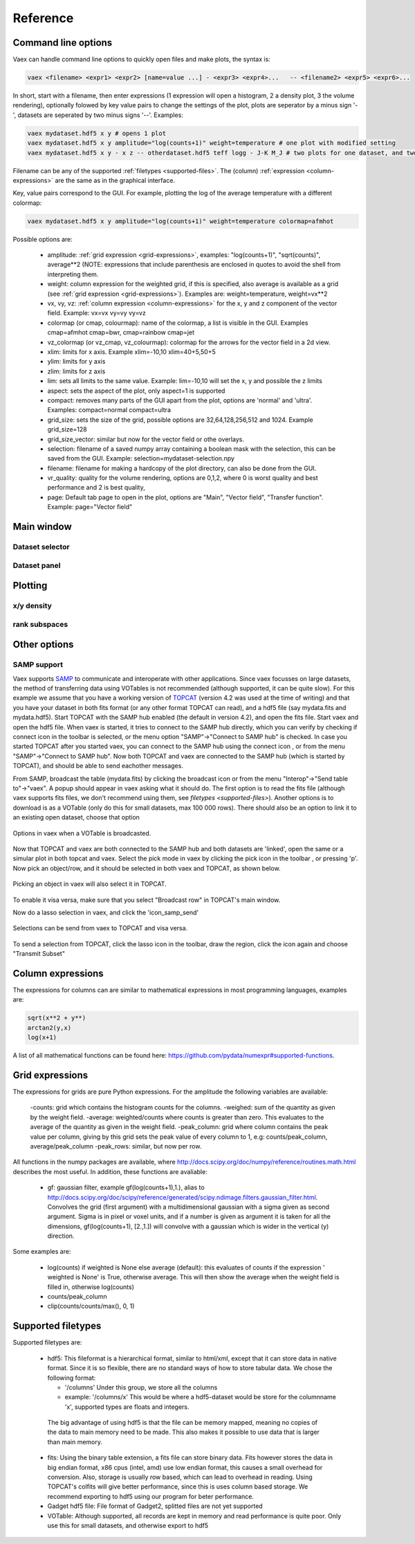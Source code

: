 Reference
=========

Command line options
--------------------

Vaex can handle command line options to quickly open files and make plots, the syntax is:

.. code-block:: python
	
	vaex <filename> <expr1> <expr2> [name=value ...] - <expr3> <expr4>... 	-- <filename2> <expr5> <expr6>... 


In short, start with a filename, then enter expressions (1 expression will open a histogram, 2 a density plot, 3 the volume rendering), optionally folowed by key value pairs to change the settings of the plot, plots are seperator by a minus sign '-', datasets are seperated by two minus signs '--'. Examples:

.. code-block:: python
	
	vaex mydataset.hdf5 x y # opens 1 plot
	vaex mydataset.hdf5 x y amplitude="log(counts+1)" weight=temperature # one plot with modified setting 
	vaex mydataset.hdf5 x y - x z -- otherdataset.hdf5 teff logg - J-K M_J # two plots for one dataset, and two for a different dataset

Filename can be any of the supported :ref:`filetypes <supported-files>`. The (column) :ref:`expression <column-expressions>` are the same as in the graphical interface.

Key, value pairs correspond to the GUI. For example, plotting the log of the average temperature with a different colormap:

.. code-block:: python

	vaex mydataset.hdf5 x y amplitude="log(counts+1)" weight=temperature colormap=afmhot

Possible options are:
 
 - amplitude: :ref:`grid expression <grid-expressions>`, examples: "log(counts+1)", "sqrt(counts)", average**2 (NOTE: expressions that include parenthesis are enclosed in quotes  to avoid the shell from interpreting them.
 - weight: column expression for the weighted grid, if this is specified, also average is available as a grid (see :ref:`grid expression <grid-expressions>`). Examples are: weight=temperature, weight=vx**2
 - vx, vy, vz: :ref:`column expression <column-expressions>` for the x, y and z component of the vector field. Example: vx=vx vy=vy vy=vz
 - colormap (or cmap, colourmap): name of the colormap, a list is visible in the GUI. Examples cmap=afmhot cmap=bwr, cmap=rainbow cmap=jet
 - vz_colormap (or vz_cmap, vz_colourmap): colormap for the arrows for the vector field in a 2d view.
 - xlim: limits for x axis. Example xlim=-10,10  xlim=40+5,50+5
 - ylim: limits for y axis
 - zlim: limits for z axis
 - lim: sets all limits to the same value. Example: lim=-10,10 will set the x, y and possible the z limits
 - aspect: sets the aspect of the plot, only aspect=1 is supported
 - compact: removes many parts of the GUI apart from the plot, options are 'normal' and 'ultra'. Examples: compact=normal compact=ultra
 - grid_size: sets the size of the grid, possible options are 32,64,128,256,512 and 1024. Example grid_size=128
 - grid_size_vector: similar but now for the vector field or othe overlays. 
 - selection: filename of a saved numpy array containing a boolean mask with the selection, this can be saved from the GUI. Example: selection=mydataset-selection.npy
 - filename: filename for making a hardcopy of the plot directory, can also be done from the GUI.
 - vr_quality: quality for the volume rendering, options are 0,1,2, where 0 is worst quality and best performance and 2 is best quality,
 - page: Default tab page to open in the plot, options are "Main", "Vector field", "Transfer function". Example: page="Vector field"

 
Main window
-----------

.. image:: ../screenshots/main-overview.png
	

Dataset selector
^^^^^^^^^^^^^^^^


Dataset panel
^^^^^^^^^^^^^^^^

Plotting
--------

x/y density
^^^^^^^^^^^

rank subspaces
^^^^^^^^^^^^^^

Other options
-------------

SAMP support
^^^^^^^^^^^^

.. |icon_connect| image:: icons/plug-connect.png
.. |icon_topcat_broadcast| image:: images/topcat_broadcast.gif
.. |icon_samp_send| image:: icons/block--arrow.png
.. |icon_pick| image:: icons/cursor.png

Vaex supports `SAMP <http://www.ivoa.net/documents/SAMP/>`_ to communicate and interoperate with other applications. Since vaex focusses on large datasets, the method of transferring data using VOTables is not recommended (although supported, it can be quite slow). For this example we assume that you have a working version of `TOPCAT <http://www.star.bris.ac.uk/~mbt/topcat/>`_ (version 4.2 was used at the time of writing) and that you have your dataset in both fits format (or any other format TOPCAT can read), and a hdf5 file (say mydata.fits and mydata.hdf5). Start TOPCAT with the SAMP hub enabled (the default in version 4.2), and open the fits file. Start vaex and open the hdf5 file. When vaex is started, it tries to connect to the SAMP hub directly, which you can verify by checking if connect icon in the toolbar |icon_connect| is selected, or the menu option "SAMP"->"Connect to SAMP hub" is checked. In case you started TOPCAT after you started vaex, you can connect to the SAMP hub using the connect icon 
|icon_connect|, or from the menu "SAMP"->"Connect to SAMP hub". Now both TOPCAT and vaex are connected to the SAMP hub (which is started by TOPCAT), and should be able to send eachother messages. 

From SAMP, broadcast the table (mydata.fits) by clicking the broadcast icon |icon_topcat_broadcast| or from the menu "Interop"->"Send table to"->"vaex". A popup should appear in vaex asking what it should do. The first option is to read the fits file (although vaex supports fits files, we don't recommend using them, see `filetypes <supported-files>`). Another options is to download is as a VOTable (only do this for small datasets, max 100 000 rows). There should also be an option to link it to an existing open dataset, choose that option

.. figure:: images/screenshot_samp_broadcast_option.png
	:align: center

	Options in vaex when a VOTable is broadcasted.



Now that TOPCAT and vaex are both connected to the SAMP hub and both datasets are 'linked', open the same or a simular plot in both topcat and vaex. Select the pick mode in vaex by clicking the pick icon in the toolbar |icon_pick|, or pressing 'p'. Now pick an object/row, and it should be selected in both vaex and TOPCAT, as shown below.

.. figure:: images/screenshot_samp_pick.png
	:align: center

	Picking an object in vaex will also select it in TOPCAT.

To enable it visa versa, make sure that you select "Broadcast row" in TOPCAT's main window.

Now do a lasso selection in vaex, and click the 'icon_samp_send' 

.. figure:: images/screenshot_samp_selection.png
	:align: center

	Selections can be send from vaex to TOPCAT and visa versa.

To send a selection from TOPCAT, click the lasso icon in the toolbar, draw the region, click the icon again and choose "Transmit Subset"

.. _column-expressions:

Column expressions
------------------

The expressions for columns can are similar to mathematical expressions in most programming languages, examples are:

.. code-block:: python
	
	sqrt(x**2 + y**)
	arctan2(y,x)
	log(x+1)

A list of all mathematical functions can be found here: https://github.com/pydata/numexpr#supported-functions.

.. _grid-expressions:

Grid expressions
------------------

The expressions for grids are pure Python expressions. For the amplitude the following variables are available:

 -counts: grid which contains the histogram counts for the columns.
 -weighed: sum of the quantity as given by the weight field.
 -average: weighted/counts where counts is greater than zero. This evaluates to the average of the quantity as given in the weight field.
 -peak_column: grid where column contains the peak value per column, giving by this grid sets the peak value of every column to 1, e.g: counts/peak_column, average/peak_column
 -peak_rows: similar, but now per row.
  
All functions in the numpy packages are available, where http://docs.scipy.org/doc/numpy/reference/routines.math.html describes the most useful. In addition, these functions are avaliable:

 - gf: gaussian filter, example gf(log(counts+1),1.), alias to http://docs.scipy.org/doc/scipy/reference/generated/scipy.ndimage.filters.gaussian_filter.html. Convolves the grid (first argument) with a multidimensional gaussian with a sigma given as second argument. Sigma is in pixel or voxel units, and if a number is given as argument it is taken for all the dimensions, gf(log(counts+1), [2.,1.]) will convolve with a gaussian which is wider in the vertical (y) direction.


Some examples are:

 - log(counts) if weighted is None else average (default): this evaluates of counts if the expression ' weighted is None' is True, otherwise average. This will then show the average  when the weight field is filled in, otherwise log(counts)
 - counts/peak_column
 - clip(counts/counts/max(), 0, 1)



.. _supported-files:

Supported filetypes
-------------------

Supported filetypes are:

 - hdf5: This fileformat is a hierarchical format, similar to html/xml, except that it can store data in native format. Since it is so flexible, there are no standard ways of how to store tabular data. We chose the following format:
   
   - '/columns' Under this group, we store all the columns
   - example: '/columns/x' This would be where a hdf5-dataset would be store for the columnname 'x', supported types are floats and integers.

  The big advantage of using hdf5 is that the file can be memory mapped, meaning no copies of the data to main memory need to be made. This also makes it possible to use data that is larger than main memory.
 
 - fits: Using the binary table extension, a fits file can store binary data. Fits however stores the data in big endian format, x86 cpus (intel, amd) use low endian format, this causes a small overhead for conversion. Also, storage is usually row based, which can lead to overhead in reading. Using TOPCAT's colfits will give better performance, since this is uses column based storage. We recommend exporting to hdf5 using our program for beter performance.
 
 - Gadget hdf5 file: File format of Gadget2, splitted files are not yet supported

 - VOTable: Although supported, all records are kept in memory and read performance is quite poor. Only use this for small datasets, and otherwise export to hdf5 


